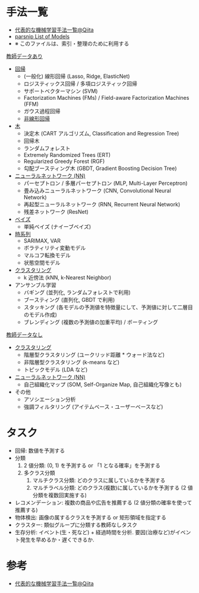 #+STARTUP: folded indent inlineimages latexpreview
#+PROPERTY: header-args:R :session *R:ml* :width 640 :height 480 :colnames yes

* 手法一覧

- [[https://qiita.com/tomomoto/items/b3fd1ec7f9b68ab6dfe2][代表的な機械学習手法一覧@Qiita]]
- [[https://tidymodels.github.io/parsnip/articles/articles/Models.html][parsnip List of Models]]
- ※ このファイルは、索引・整理のために利用する

_教師データあり_

- [[file:linear_model.org][回帰]]
  - (一般化) 線形回帰 (Lasso, Ridge, ElasticNet)
  - ロジスティックス回帰 / 多項ロジスティック回帰
  - サポートベクターマシン (SVM)
  - Factorization Machines (FMs) / Field-aware Factorization Machines (FFM)
  - ガウス過程回帰
  - [[file:non_linear_model.org][非線形回帰]]
    
- [[file:tree_models.org][木]]
  - 決定木 (CART アルゴリズム, Classification and Regression Tree)
  - 回帰木
  - ランダムフォレスト
  - Extremely Randomized Trees (ERT)
  - Regularized Greedy Forest (RGF)
  - 勾配ブースティング木 (GBDT, Gradient Boosting Decision Tree)

- [[file:neurla_net.org][ニューラルネットワーク (NN)]]
  - パーセプトロン / 多層パーセプトロン (MLP, Multi-Layer Perceptron)
  - 畳み込みニューラルネットワーク (CNN, Convolutional Neural Network)
  - 再起型ニューラルネットワーク (RNN, Recurrent Neural Network)
  - 残差ネットワーク (ResNet)

- [[file:bayesian_stats.org][ベイズ]]
  - 単純ベイズ (ナイーブベイズ)

- [[file:time_series.org][時系列]]
  - SARIMAX, VAR
  - ボラティリティ変動モデル
  - マルコフ転換モデル
  - 状態空間モデル

- [[file:clustering.org][クラスタリング]]
  - k 近傍法 (kNN, k-Nearest Neighbor)

- アンサンブル学習
  - バギング (並列化, ランダムフォレストで利用)
  - ブースティング (直列化, GBDT で利用)
  - スタッキング (各モデルの予測値を特徴量にして、予測値に対して二層目のモデル作成)
  - ブレンディング (複数の予測値の加重平均) / ボーティング

_教師データなし_

- [[file:clustering.org][クラスタリング]]
  - 階層型クラスタリング (ユークリッド距離 * ウォード法など)
  - 非階層型クラスタリング (k-means など)
  - トピックモデル (LDA など)

- [[file:neurla_net.org][ニューラルネットワーク (NN)]]
  - 自己組織化マップ (SOM, Self-Organize Map, 自己組織化写像とも)

- その他
  - アソシエーション分析
  - 強調フィルタリング (アイテムベース・ユーザーベースなど)

* タスク 

- 回帰: 数値を予測する
- 分類
  1. 2 値分類: (0, 1) を予測する or 「1 となる確率」を予測する
  2. 多クラス分類
     1. マルチクラス分類: どのクラスに属しているかを予測する
     2. マルチラベル分類: どのクラス(複数)に属しているかを予測する (2 値分類を複数回実施する)
- レコメンデーション: 複数の商品や広告を推薦する (2 値分類の確率を使って推薦する)
- 物体検出: 画像の属するクラスを予測する or 矩形領域を指定する
- クラスター: 類似グループに分類する教師なしタスク
- 生存分析: イベント(生・死など) + 経過時間を分析. 要因(治療など)がイベント発生を早めるか・遅くできるか.

* 参考

- [[https://qiita.com/tomomoto/items/b3fd1ec7f9b68ab6dfe2][代表的な機械学習手法一覧@Qiita]]
